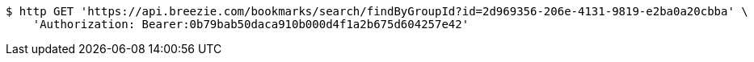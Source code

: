 [source,bash]
----
$ http GET 'https://api.breezie.com/bookmarks/search/findByGroupId?id=2d969356-206e-4131-9819-e2ba0a20cbba' \
    'Authorization: Bearer:0b79bab50daca910b000d4f1a2b675d604257e42'
----